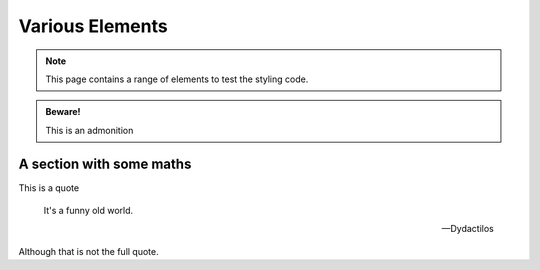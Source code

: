 Various Elements
################

.. note::

    This page contains a range of elements to test the styling code.


.. admonition:: Beware!

    This is an admonition


.. activity:: Activity 1

    This is an activity you need to undertake yourself.

    .. activity-answer::

        Yes, that's right.

A section with some maths
=========================

This is a quote

    It's a funny old world.

    -- Dydactilos

Although that is not the full quote.
